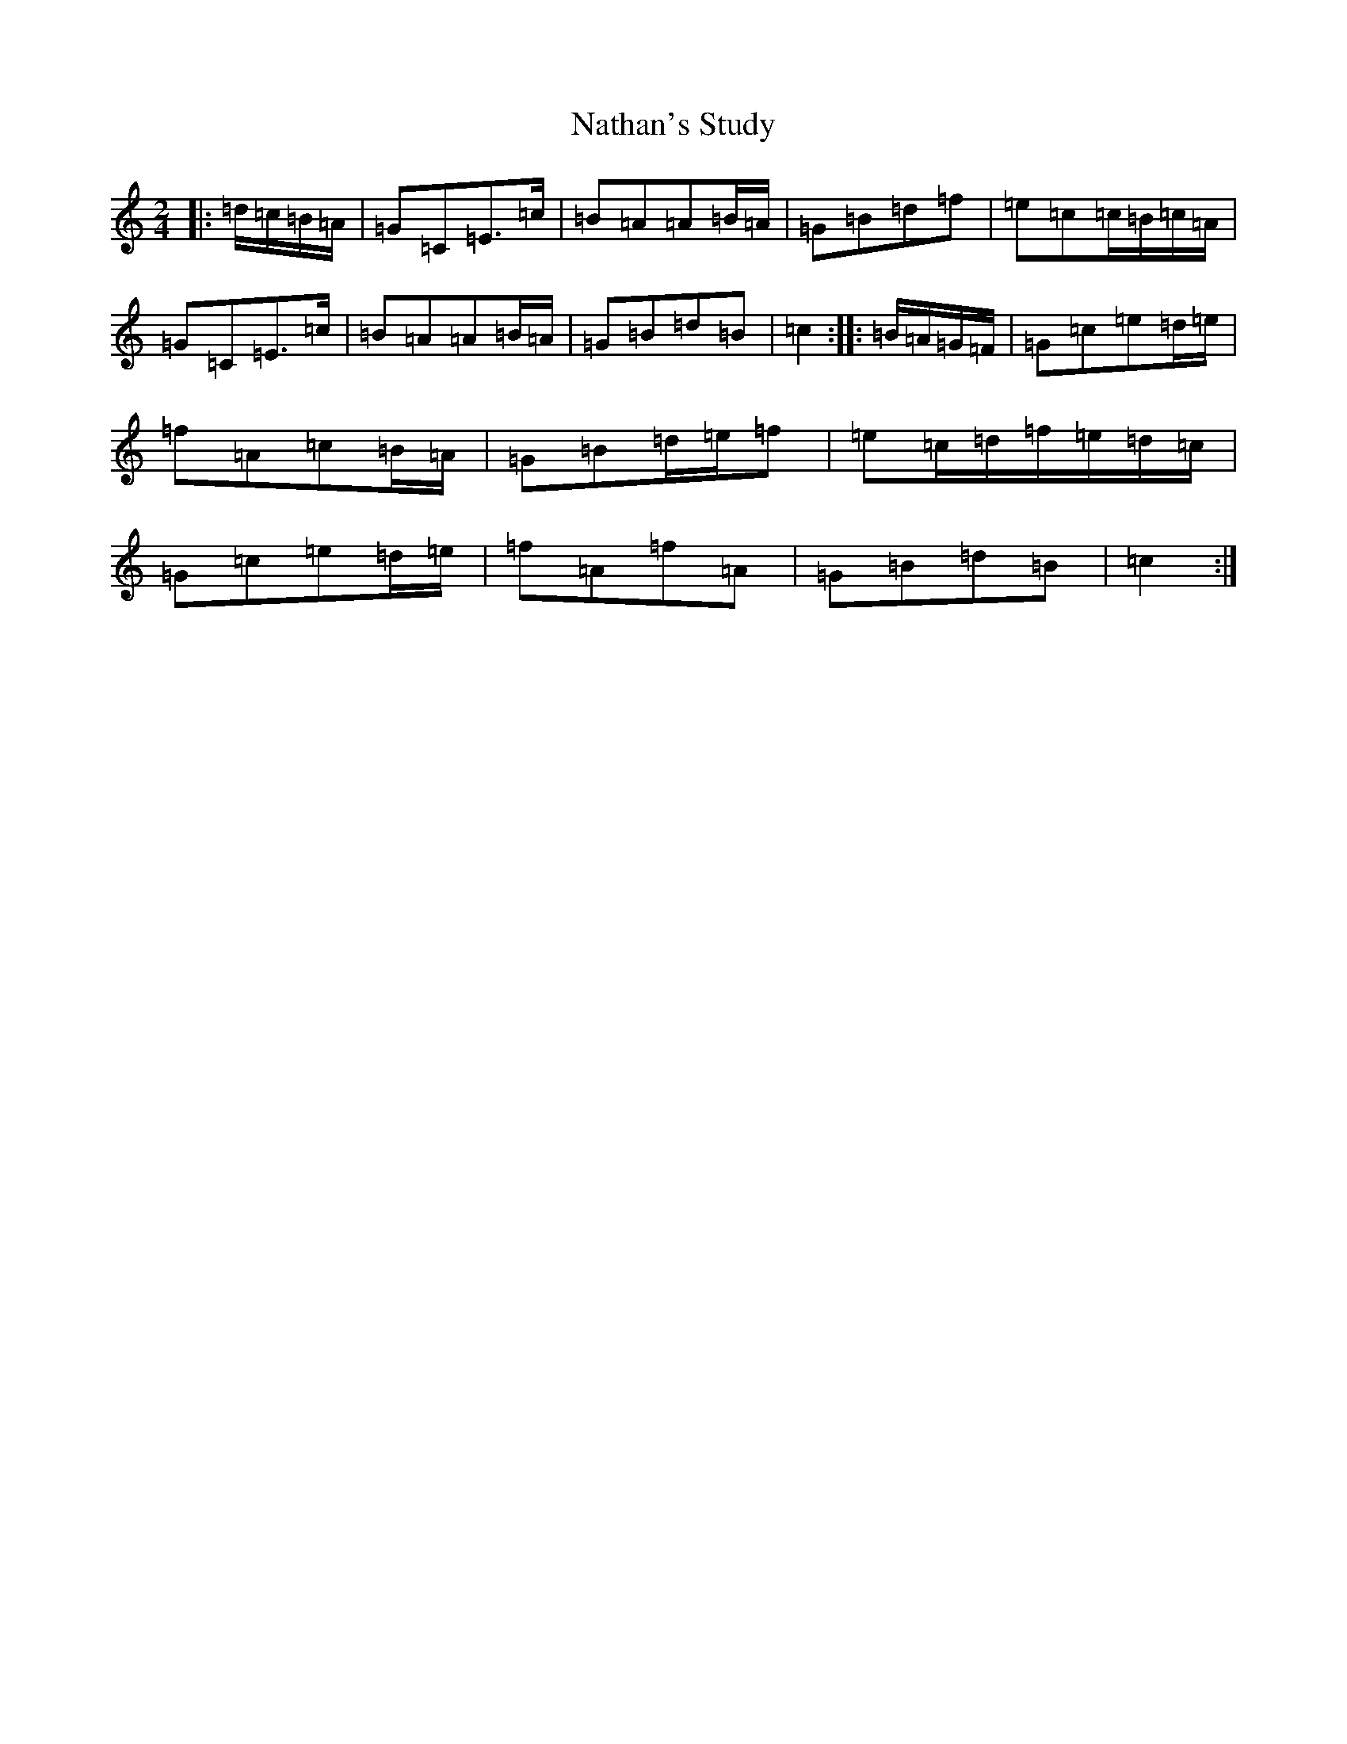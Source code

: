 X: 15265
T: Nathan's Study
S: https://thesession.org/tunes/3926#setting3926
R: polka
M:2/4
L:1/8
K: C Major
|:=d/2=c/2=B/2=A/2|=G=C=E>=c|=B=A=A=B/2=A/2|=G=B=d=f|=e=c=c/2=B/2=c/2=A/2|=G=C=E>=c|=B=A=A=B/2=A/2|=G=B=d=B|=c2:||:=B/2=A/2=G/2=F/2|=G=c=e=d/2=e/2|=f=A=c=B/2=A/2|=G=B=d/2=e/2=f|=e=c/2=d/2=f/2=e/2=d/2=c/2|=G=c=e=d/2=e/2|=f=A=f=A|=G=B=d=B|=c2:|